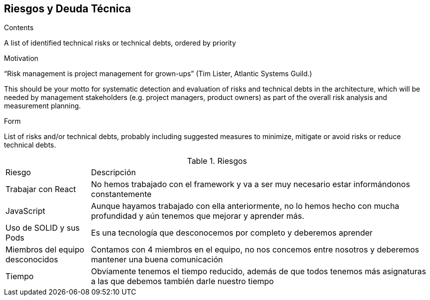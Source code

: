 [[section-technical-risks]]
== Riesgos y Deuda Técnica


[role="arc42help"]
****
.Contents
A list of identified technical risks or technical debts, ordered by priority

.Motivation
“Risk management is project management for grown-ups” (Tim Lister, Atlantic Systems Guild.) 

This should be your motto for systematic detection and evaluation of risks and technical debts in the architecture, which will be needed by management stakeholders (e.g. project managers, product owners) as part of the overall risk analysis and measurement planning.

.Form
List of risks and/or technical debts, probably including suggested measures to minimize, mitigate or avoid risks or reduce technical debts.
****

[cols="1,4"]
.Riesgos
|==============
| Riesgo | Descripción
| Trabajar con React | No hemos trabajado con el framework y va a ser muy necesario estar informándonos constantemente
| JavaScript | Aunque hayamos trabajado con ella anteriormente, no lo hemos hecho con mucha profundidad y aún tenemos que mejorar y aprender más.
| Uso de SOLID y sus Pods | Es una tecnología que desconocemos por completo y deberemos aprender
| Miembros del equipo desconocidos | Contamos con 4 miembros en el equipo, no nos concemos entre nosotros y deberemos mantener una buena comunicación
| Tiempo | Obviamente tenemos el tiempo reducido, además de que todos tenemos más asignaturas a las que debemos también darle nuestro tiempo
|==============